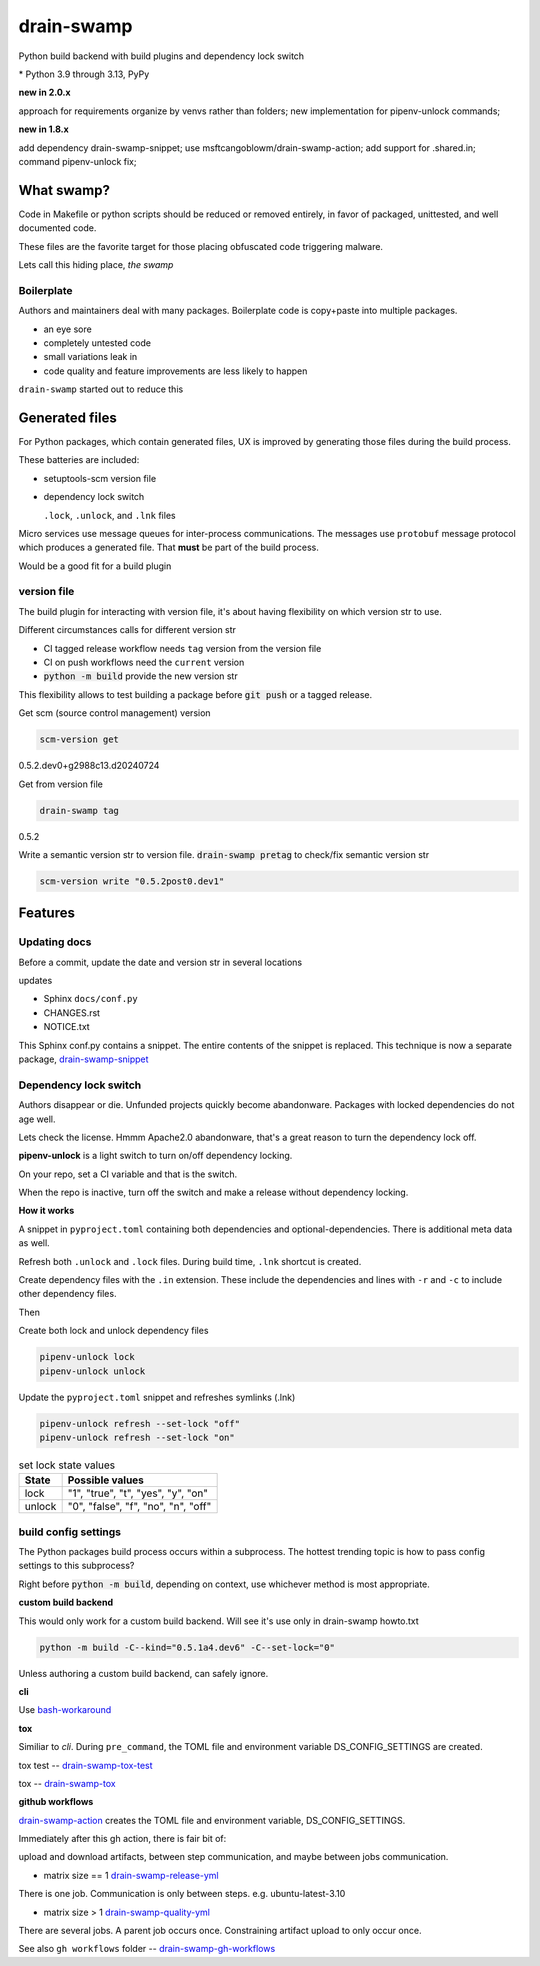 drain-swamp
==============

Python build backend with build plugins and dependency lock switch

|  |kit| |codecov| |license|
|  |last-commit| |test-status| |quality-status| |docs|
|  |versions| |implementations|
|  |platforms| |black|
|  |downloads| |stars|
|  |mastodon-msftcangoblowm|

|feature banner|

.. PYVERSIONS

\* Python 3.9 through 3.13, PyPy

**new in 2.0.x**

approach for requirements organize by venvs rather than folders;
new implementation for pipenv-unlock commands;

**new in 1.8.x**

add dependency drain-swamp-snippet; use msftcangoblowm/drain-swamp-action;
add support for .shared.in; command pipenv-unlock fix;

What swamp?
------------

Code in Makefile or python scripts should be reduced or removed
entirely, in favor of packaged, unittested, and well documented code.

These files are the favorite target for those placing obfuscated code
triggering malware.

Lets call this hiding place, *the swamp*

Boilerplate
""""""""""""

Authors and maintainers deal with many packages. Boilerplate code is
copy+paste into multiple packages.

- an eye sore
- completely untested code
- small variations leak in
- code quality and feature improvements are less likely to happen

``drain-swamp`` started out to reduce this

Generated files
---------------

For Python packages, which contain generated files, UX is improved
by generating those files during the build process.

These batteries are included:

- setuptools-scm version file

- dependency lock switch

  ``.lock``, ``.unlock``, and ``.lnk`` files

Micro services use message queues for inter-process communications.
The messages use ``protobuf`` message protocol which produces a
generated file. That **must** be part of the build process.

Would be a good fit for a build plugin

version file
""""""""""""

The build plugin for interacting with version file, it's
about having flexibility on which version str to use.

Different circumstances calls for different version str

- CI tagged release workflow needs ``tag`` version from the version file

- CI on push workflows need the ``current`` version

- :code:`python -m build` provide the new version str

This flexibility allows to test building a package
before :code:`git push` or a tagged release.

Get scm (source control management) version

.. code-block:: shell

   scm-version get

0.5.2.dev0+g2988c13.d20240724

Get from version file

.. code-block:: shell

   drain-swamp tag

0.5.2

Write a semantic version str to version file. :code:`drain-swamp pretag`
to check/fix semantic version str

.. code-block:: shell

   scm-version write "0.5.2post0.dev1"

Features
--------

Updating docs
""""""""""""""

Before a commit, update the date and version str in several locations

updates

- Sphinx ``docs/conf.py``
- CHANGES.rst
- NOTICE.txt

This Sphinx conf.py contains a snippet. The entire contents of the snippet
is replaced. This technique is now a separate package,
drain-swamp-snippet_

.. _drain-swamp-snippet: https://pypi.org/project/drain-swamp-snippet

Dependency lock switch
""""""""""""""""""""""

Authors disappear or die. Unfunded projects quickly become
abandonware. Packages with locked dependencies do not age well.

Lets check the license. Hmmm Apache2.0 abandonware, that's a great
reason to turn the dependency lock off.

**pipenv-unlock** is a light switch to turn on/off dependency locking.

On your repo, set a CI variable and that is the switch.

When the repo is inactive, turn off the switch and make a release
without dependency locking.

**How it works**

A snippet in ``pyproject.toml`` containing both
dependencies and optional-dependencies. There is additional
meta data as well.

Refresh both ``.unlock`` and ``.lock`` files. During build time,
``.lnk`` shortcut is created.

Create dependency files with the ``.in`` extension.
These include the dependencies and lines with ``-r`` and
``-c`` to include other dependency files.

Then

Create both lock and unlock dependency files

.. code-block:: shell

   pipenv-unlock lock
   pipenv-unlock unlock

Update the ``pyproject.toml`` snippet and refreshes
symlinks (.lnk)

.. code-block:: shell

   pipenv-unlock refresh --set-lock "off"
   pipenv-unlock refresh --set-lock "on"

.. csv-table:: set lock state values
   :header: "State", "Possible values"
   :widths: auto

   "lock", """1"", ""true"", ""t"", ""yes"", ""y"", ""on"""
   "unlock", """0"", ""false"", ""f"", ""no"", ""n"", ""off"""

build config settings
""""""""""""""""""""""

The Python packages build process occurs within a subprocess.
The hottest trending topic is how to pass config settings to
this subprocess?

Right before :code:`python -m build`, depending on context,
use whichever method is most appropriate.

**custom build backend**

This would only work for a custom build backend. Will see
it's use only in drain-swamp howto.txt

.. code:: shell

   python -m build -C--kind="0.5.1a4.dev6" -C--set-lock="0"

Unless authoring a custom build backend, can safely
ignore.

**cli**

Use bash-workaround_

**tox**

Similiar to *cli*. During ``pre_command``, the TOML file and
environment variable DS_CONFIG_SETTINGS are created.

tox test -- drain-swamp-tox-test_

tox -- drain-swamp-tox_

**github workflows**

drain-swamp-action_ creates the TOML file and environment
variable, DS_CONFIG_SETTINGS.

Immediately after this gh action, there is fair bit of:

upload and download artifacts, between step communication,
and maybe between jobs communication.

- matrix size == 1 drain-swamp-release-yml_

There is one job. Communication is only between steps. e.g. ubuntu-latest-3.10

- matrix size > 1 drain-swamp-quality-yml_

There are several jobs. A parent job occurs once. Constraining artifact upload
to only occur once.

See also ``gh workflows`` folder -- drain-swamp-gh-workflows_

.. _bash-workaround: https://github.com/msftcangoblowm/drain-swamp-action/tree/v1#technique----bash-implementation
.. _drain-swamp-action: https://github.com/msftcangoblowm/drain-swamp-action/tree/v1#github-workflow
.. _drain-swamp-release-yml: https://github.com/msftcangoblowm/drain-swamp/blob/master/.github/workflows/release.yml
.. _drain-swamp-quality-yml: https://github.com/msftcangoblowm/drain-swamp/blob/master/.github/workflows/quality.yml
.. _drain-swamp-gh-workflows: https://github.com/msftcangoblowm/drain-swamp/tree/master/.github/workflows
.. _drain-swamp-tox-test: https://github.com/msftcangoblowm/drain-swamp/blob/master/tox-test.ini
.. _drain-swamp-tox: https://github.com/msftcangoblowm/drain-swamp/blob/master/tox.ini

.. |last-commit| image:: https://img.shields.io/github/last-commit/msftcangoblowm/drain-swamp/master
    :target: https://github.com/msftcangoblowm/drain-swamp/pulse
    :alt: last commit to gauge activity
.. |test-status| image:: https://github.com/msftcangoblowm/drain-swamp/actions/workflows/testsuite.yml/badge.svg?branch=master&event=push
    :target: https://github.com/msftcangoblowm/drain-swamp/actions/workflows/testsuite.yml
    :alt: Test suite status
.. |quality-status| image:: https://github.com/msftcangoblowm/drain-swamp/actions/workflows/quality.yml/badge.svg?branch=master&event=push
    :target: https://github.com/msftcangoblowm/drain-swamp/actions/workflows/quality.yml
    :alt: Quality check status
.. |docs| image:: https://readthedocs.org/projects/drain-swamp/badge/?version=latest&style=flat
    :target: https://drain-swamp.readthedocs.io/
    :alt: Documentation
.. |kit| image:: https://img.shields.io/pypi/v/drain-swamp
    :target: https://pypi.org/project/drain-swamp/
    :alt: PyPI status
.. |versions| image:: https://img.shields.io/pypi/pyversions/drain-swamp.svg?logo=python&logoColor=FBE072
    :target: https://pypi.org/project/drain-swamp/
    :alt: Python versions supported
.. |license| image:: https://img.shields.io/github/license/msftcangoblowm/drain-swamp
    :target: https://pypi.org/project/drain-swamp/blob/master/LICENSE
    :alt: License
.. |stars| image:: https://img.shields.io/github/stars/msftcangoblowm/drain-swamp.svg?logo=github
    :target: https://github.com/msftcangoblowm/drain-swamp/stargazers
    :alt: GitHub stars
.. |mastodon-msftcangoblowm| image:: https://img.shields.io/mastodon/follow/112019041247183249
    :target: https://mastodon.social/@msftcangoblowme
    :alt: msftcangoblowme on Mastodon
.. |codecov| image:: https://codecov.io/gh/msftcangoblowm/drain-swamp/branch/master/graph/badge.svg?token=13dL2Owydg
    :target: https://codecov.io/gh/msftcangoblowm/drain-swamp
    :alt: drain-swamp coverage percentage
.. |black| image:: https://img.shields.io/badge/code%20style-black-000000.svg
   :target: https://github.com/ambv/black
.. |downloads| image:: https://img.shields.io/pypi/dm/drain-swamp
.. |implementations| image:: https://img.shields.io/pypi/implementation/drain-swamp
.. |platforms| image:: https://img.shields.io/badge/platform-linux-lightgrey

.. https://img.shields.io/badge/platform-windows%20%7C%20macos%20%7C%20linux-lightgrey

.. |feature banner| image:: /docs/_static/drain-swamp-banner-640-320.svg
   :alt: drain-swamp features build plugins and dependency lock switch
